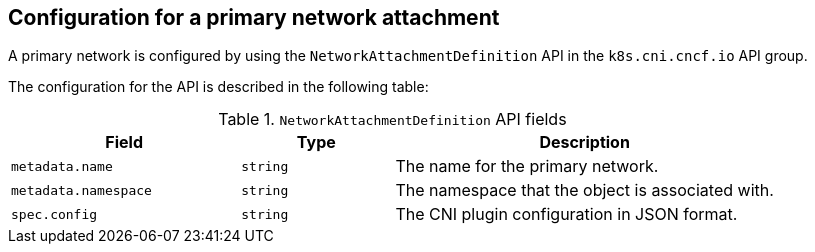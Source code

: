 // Module included in the following assemblies:
//
// * networking/multiple_networks/creating-primary-nad.adoc

:_mod-docs-content-type: REFERENCE
[id="nw-nad-cr_{context}"]
== Configuration for a primary network attachment

A primary network is configured by using the `NetworkAttachmentDefinition` API in the `k8s.cni.cncf.io` API group.

The configuration for the API is described in the following table:

.`NetworkAttachmentDefinition` API fields
[cols=".^3,.^2,.^5",options="header"]
|====
|Field|Type|Description

|`metadata.name`
|`string`
|The name for the primary network.

|`metadata.namespace`
|`string`
|The namespace that the object is associated with.

|`spec.config`
|`string`
|The CNI plugin configuration in JSON format.

|====